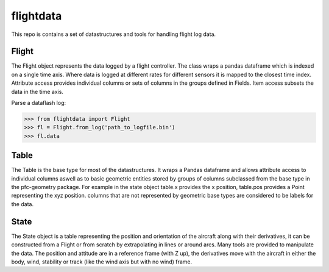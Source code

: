 
.. flightdata:

flightdata
==========

This repo is contains a set of datastructures and tools for handling flight log data.

Flight
------

The Flight object represents the data logged by a flight controller. The class wraps a 
pandas dataframe which is indexed on a single time axis. Where data is logged at 
different rates for different sensors it is mapped to the closest time index. 
Attribute access provides individual columns or sets of columns in the groups 
defined in Fields. Item access subsets the data in the time axis.


Parse a dataflash log:

.. code-block:: python

    >>> from flightdata import Flight
    >>> fl = Flight.from_log('path_to_logfile.bin')
    >>> fl.data


Table
-----


The Table is the base type for most of the datastructures. It wraps a Pandas dataframe
and allows attribute access to individual columns aswell as to basic geometric entities
stored by groups of columns subclassed from the base type in the pfc-geometry package. 
For example in the state object table.x provides the x position, table.pos provides a
Point representing the xyz position. columns that are not represented by geometric base 
types are considered to be labels for the data.


State
-----

The State object is a table representing the position and orientation of the aircraft 
along with their derivatives, it can be constructed from a Flight or from scratch by 
extrapolating in lines or around arcs. Many tools are provided to manipulate the data. 
The position and attitude are in a reference frame (with Z up), the derivatives move 
with the aircraft in either the body, wind, stability or track (like the wind axis 
but with no wind) frame.
